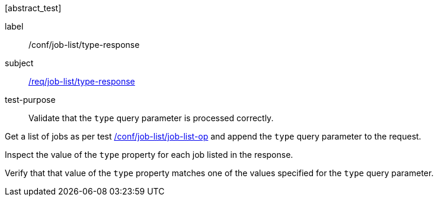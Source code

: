 [[ats_job-list_type-response]][abstract_test]
====
[%metadata]
label:: /conf/job-list/type-response
subject:: <<req_job-list_type-response,/req/job-list/type-response>>
test-purpose:: Validate that the `type` query parameter is processed correctly.

[.component,class=test method]
=====
[.component,class=step]
--
Get a list of jobs as per test <<ats_job-list_job-list-op,/conf/job-list/job-list-op>> and append the `type` query parameter to the request.
--

[.component,class=step]
--
Inspect the value of the `type` property for each job listed in the response.
--

[.component,class=step]
--
Verify that that value of the `type` property matches one of the values specified for the `type` query parameter.
--
=====
====
